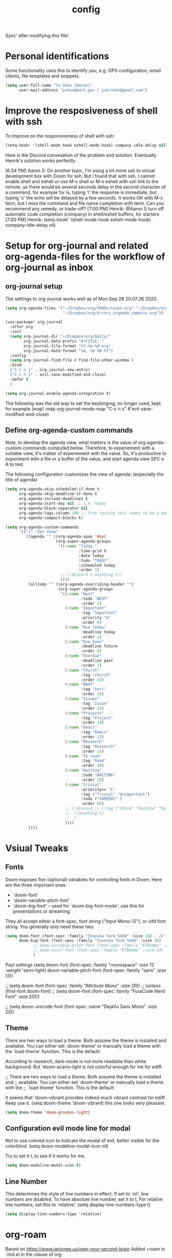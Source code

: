 #+TITLE: config
Sync' after modifying this file!

* Personal identifications
Some functionality uses this to identify you, e.g. GPG configuration, email
clients, file templates and snippets.

#+BEGIN_SRC emacs-lisp
(setq user-full-name "Yu Shen (Aaron)"
      user-mail-address "yshen@bart.gov | yubrshen@gmail.com")
#+END_SRC

* Improve the resposiveness of shell with ssh

To improve on the responsiveness of shell with ssh:

#+BEGIN_SRC emacs-lisp
(setq-hook! '(shell-mode-hook eshell-mode-hook) company-idle-delay nil)
#+END_SRC
Here is the Discord convesation of the problem and solution. Eventually Henrik's solution works perfectly.

[6:34 PM] Aaron S: On another topic, I'm using a lot more ssh to virtual development box with Doom for ssh. But I found that with ssh, I cannot enable shell and eshell or use M-x shell or M-x eshell with ssh link to the remote, as there would be several seconds delay in the second character of a command, for example for ls, typing 'l' the response is immediate, but typing 's' the echo will be delayed by a few seconds. It works OK with M-x term, but I miss the command and file name completion with term. Can you recommend any remedy, or trade-off?
[7:00 PM] Henrik: @Aaron S turn off automatic code completion (company) in shell/eshell buffers, for starters
[7:00 PM] Henrik: (setq-hook! '(shell-mode-hook eshell-mode-hook) company-idle-delay nil)

* Setup for org-journal and related org-agenda-files for the workflow of org-journal as inbox
** org-journal setup

The settings to org-journal works well as of Mon Sep 28 20:07:26 2020.

#+BEGIN_SRC emacs-lisp
(setq org-agenda-files '("~/Dropbox/org/TODOs/tasks.org" "~/Dropbox/org/TODOs/projects.org"
                         "~/Dropbox/org/errors_orgmode_commits.org"))

(use-package! org-journal
  :after org
  :init
  (setq org-journal-dir "~/Dropbox/org/Daily/"
        org-journal-date-prefix "#+TITLE: "
        org-journal-file-format "%Y-%m-%d.org"
        org-journal-date-format "%A, %d %B %Y")
  :config
  (setq org-journal-find-file #'find-file-other-window )
  :bind
  ("C-c n j" . org-journal-new-entry)
  ("C-c n s" . evil-save-modified-and-close)
  :defer t
  )

(setq org-journal-enable-agenda-integration t)
#+END_SRC

The following was the old way to set the keybinging, no longer used, kept for example
  (map! :map org-journal-mode-map
        "C-c n s" #'evil-save-modified-and-close)
       
** Define org-agenda-custom commands

Note, to develop the agenda view, what matters is the value of
org-agenda-custom-commands computed below. Therefore, to experiement with a suitable
view, it's matter of experiement with the value. So, it's productive to experiment with a file or a buffer of
the value, and start agenda view SPC o A to test.

The following configuration customizes the view of agenda: (especially the title of agenda)

#+BEGIN_SRC emacs-lisp
(setq org-agenda-skip-scheduled-if-done t
      org-agenda-skip-deadline-if-done t
      org-agenda-include-deadlines t
      org-agenda-start-day nil ;; i.e. today
      org-agenda-block-separator nil
      org-agenda-tags-column 100 ;; from testing this seems to be a good value
      org-agenda-compact-blocks t)
#+END_SRC

#+BEGIN_SRC emacs-lisp
(setq org-agenda-custom-commands
      '(("z" "Zen View"
         ((agenda "" ((org-agenda-span 'day)
                      (org-super-agenda-groups
                       '((:name "Today "
                                :time-grid t
                                :date today
                                :todo "TODAY"
                                :scheduled today
                                :order 1)
                        ;; (:discard (:anything t))
                        ))))
          (alltodo "" ((org-agenda-overriding-header "")
                       (org-super-agenda-groups
                        '((:name "Next"
                                 :todo "NEXT"
                                 :order 1)
                          (:name "Important"
                                 :tag "Important"
                                 :priority "A"
                                 :order 6)
                          (:name "Due Today"
                                 :deadline today
                                 :order 2)
                          (:name "Due Soon"
                                 :deadline future
                                 :order 8)
                          (:name "Overdue"
                                 :deadline past
                                 :order 7)
                          (:name "Church"
                                 :tag "church"
                                 :order 32)
                          (:name "BART"
                                 :tag "bart"
                                 :order 10)
                          (:name "Issues"
                                 :tag "Issue"
                                 :order 12)
                          (:name "Projects"
                                 :tag "Project"
                                 :order 14)
                          (:name "Emacs"
                                 :tag "Emacs"
                                 :order 13)
                          (:name "Research"
                                 :tag "Research"
                                 :order 15)
                          (:name "To read"
                                 :tag "Read"
                                 :order 30)
                          (:name "Waiting"
                                 :todo "WAITING"
                                 :order 20)
                          (:name "trivial"
                                 :priority<= "C"
                                 :tag ("Trivial" "Unimportant")
                                 :todo ("SOMEDAY" )
                                 :order 90)
                          ;; (:discard ;; (:tag ("Chore" "Routine" "Daily"))
                          ;;  (:anything t)
                          ;;  )
                          ))))
          ))))
#+END_SRC
      
* Vsiual Tweaks

** Fonts

 Doom exposes five (optional) variables for controlling fonts in Doom. Here
 are the three important ones:

 + `doom-font'
 + `doom-variable-pitch-font'
 + `doom-big-font' -- used for `doom-big-font-mode'; use this for
   presentations or streaming.

 They all accept either a font-spec, font string ("Input Mono-12"), or xlfd
 font string. You generally only need these two:

#+BEGIN_SRC emacs-lisp
(setq doom-font (font-spec :family "Iosevka Term SS04" :size 16) ; 24
      doom-big-font (font-spec :family "Iosevka Term SSO4" :size 36)
            ;; doom-variable-pitch-font (font-spec :family "ETBembo" :size 24)
            ;; doom-serif-font (font-spec :family "ETBembo" :size 24)
            )

#+END_SRC

Past settings
(setq doom-font (font-spec :family "monospace" :size 12 :weight 'semi-light)
       doom-variable-pitch-font (font-spec :family "sans" :size 13))

;; (setq doom-font (font-spec :family "Attribute Mono" :size 20))
;; (unless (find-font doom-font)
;;   (setq doom-font (font-spec :family "FuraCode Nerd Font" :size 20)))

;; (setq doom-unicode-font (font-spec :name "DejaVu Sans Mono" :size 20))
** Theme

 There are two ways to load a theme. Both assume the theme is installed and
 available. You can either set `doom-theme' or manually load a theme with the
 `load-theme' function. This is the default:

According to research, dark-mode is not more readable than white background.
But 'doom-acario-light is not colorful enough for me for ediff.

;; There are two ways to load a theme. Both assume the theme is installed and
;; available. You can either set `doom-theme' or manually load a theme with the
;; `load-theme' function. This is the default:

It seems that 'doom-vibrant provides indeed much vibrant contrast for ediff. Keep use it.
(setq doom-theme 'doom-vibrant) this one looks very pleasant.

#+BEGIN_SRC emacs-lisp
(setq doom-theme 'doom-gruvbox-light)
#+END_SRC

** Configuration evil mode line for modal
Not to use colored icon to indicate the modal of evil,
better visible for the colorblind.
(setq doom-modeline-modal-icon nil)

Try to set it t, to see if it works for me.
#+BEGIN_SRC emacs-lisp
(setq doom-modeline-modal-icon t)
#+END_SRC
** Line Number

This determines the style of line numbers in effect. If set to `nil', line
numbers are disabled. To have absolute line number, set it to t,
For relative line numbers, set this to `relative'.
(setq display-line-numbers-type t)

#+BEGIN_SRC emacs-lisp
(setq display-line-numbers-type `relative)
#+END_SRC

* org-roam

Based on https://www.ianjones.us/own-your-second-brain
Added +roam in ./init.el in the clause of org

You can access all of the Roam commands with spc n r. It's nice to bind your own to skip that one character so lets add some custom key mappings.

Add a org-roam-ref-capture-templates in your config.el here is mine:
The ROAM_KEY is how org-roam knows what site links to what note.

Note, for the problem of not showing backlink in Ubuntu/WSL1,
the solution is that org-roam-directory should be set to the real directory, instead of the symbolic link,
(file-truename "~/Dropbox/org/org-roam") to translate the symbolic link to the real path, also after changing the setting, must execute M-x org-roam-db-build-cache then the backlinks will show up.


#+BEGIN_SRC emacs-lisp
(after! org-roam
        (setq org-roam-ref-capture-templates
            '(("r" "ref" plain (function org-roam-capture--get-point)
               "%?"
               :file-name "websites/${slug}"
               :head "#+TITLE: ${title}
    ,#+ROAM_KEY: ${ref}
    - source :: ${ref}"
               :unnarrowed t))
            org-roam-db-location
            ;; set location for org-roam.db away from org-roam to avoid conflct due to Dropbox file synch
            "~/.emacs.d/.cache/org-roam.db"
            org-roam-directory (file-truename "~/Dropbox/org")
            )
        (map! :leader
            :prefix "n"
            :desc "org-roam" "l" #'org-roam
            :desc "org-roam-insert" "i" #'org-roam-insert
            :desc "org-roam-switch-to-buffer" "b" #'org-roam-switch-to-buffer
            :desc "org-roam-find-file" "f" #'org-roam-find-file
            :desc "org-roam-show-graph" "g" #'org-roam-show-graph
            :desc "org-roam-capture" "c" #'org-roam-capture))
#+END_SRC

Mon Dec  7 19:19:30 2020, change org-roam-directory (file-truename "~/Dropbox/org/org-roam") to
org-roam-directory (file-truename "~/Dropbox/org")
in order to link with the other org files in ~/Dropbox/org

For setting up org-roam-server for showing graph in browser

#+BEGIN_SRC emacs-lisp
(use-package! org-roam-server
  :after org-roam
  :defer t
  :config
  (setq org-roam-server-host "127.0.0.1"
        org-roam-server-port 8080
        org-roam-server-export-inline-images t
        org-roam-server-authenticate nil
        org-roam-server-label-truncate t
        org-roam-server-label-truncate-length 60
        org-roam-server-label-wrap-length 20)
  (defun org-roam-server-open ()
    "Ensure the server is active, then open the roam graph."
    (interactive)
    (org-roam-server-mode 1)
    (server-start)                          ; start emacs server required for org-roam-server to provide click and open org file
    (browse-url-xdg-open (format "http://localhost:%d" org-roam-server-port))))

(after! org-roam
  (org-roam-server-mode))

(use-package! org-roam-protocol
  :after org-roam
  :defer t)
#+END_SRC

The following are kept for historical reason for now.

(use-package! org-journal
      :bind
      ("C-c n j" . org-journal-new-entry)
      :custom
      (org-journal-dir "~/Dropbox/org/org-roam/")
      (org-journal-date-prefix "#+TITLE: ")
      (org-journal-file-format "%Y-%m-%d.org")
      (org-journal-date-format "%A, %d %B %Y"))
    (setq org-journal-enable-agenda-integration t)
*** org-roam for zettelkasten

#+BEGIN_SRC emacs-lisp
;; (use-package! org-roam
;;   :commands (org-roam-insert org-roam-find-file org-roam)
;;   :init
;;   (setq org-roam-directory "~/Dropbox/org/zettelkasten")
;;   (map! :leader
;;         :prefix "n"
;;         :desc "Org-Roam-Insert" "i" #'org-roam-insert
;;         :desc "Org-Roam-Find"   "/" #'org-roam-find-file
;;         :desc "Org-Roam-Buffer" "r" #'org-roam)
;;   :config
;;   (org-roam-mode +1)
#+END_SRC

#+RESULTS:

* Start emacs's server
Assume emacs server has already started in org-roam-server-open
#+BEGIN_SRC emacs-lisp
;; (server-start)
#+END_SRC

#+RESULTS:


* Review and confirmed
The above are the configurations that have been tested.

* Experiment

** Setup for projectile

I don't use projectile yet, Fri Oct  9 21:59:02 2020.
Add the root directories that containt projects, instead of the home diretory, which is too broad.
#+BEGIN_SRC emacs-lisp
(setq
 projectile-project-search-path '("~/projects" "~/programming"))
#+END_SRC
** Config to open url from emacs/WSL
Based on https://adam.kruszewski.name/2017/09/emacs-in-wsl-and-opening-links/
The following works, but it won't work for "&foo=1" etc because ampersants are reserved in CMD.
(defun config-launching-browser-from-wsl/emacs ()
  "Configue to be able to launch web browser from emacs with WSL."
  (when (string-match "Linux.*Microsoft.*Linux"
                      (shell-command-to-string "uname -a"))
    (setq
     browse-url-generic-program  "/mnt/c/Windows/System32/cmd.exe"
     browse-url-generic-args     '("/c" "start" "")
     browse-url-browser-function 'browse-url-generic)))
(config-launching-browser-from-wsl/emacs)

This one using powershell.exe instead may work better.

#+begin_src emacs-lisp
(defun wsl--browse-url (url &optional _new-window)
;; new-window ignored
"Opens link via powershell.exe"
(interactive (browse-url-interactive-arg "URL: "))
(let ((quotedUrl (format "start '%s'" url)))
(apply 'call-process "/mnt/c/Windows/System32/WindowsPowerShell/v1.0/powershell.exe" nil
0 nil
(list "-Command" quotedUrl))))

(when (string-match "Linux.*Microsoft.*Linux"
                      (shell-command-to-string "uname -a"))
    (setq-default browse-url-browser-function 'wsl--browse-url))
#+end_src

* Org Setup

** Directories
Cleaned up on Fri Oct  9 22:01:50 2020.
;; If you use `org' and don't want your org files in the default location below,
;; change `org-directory'. It must be set before org loads!
#+BEGIN_SRC emacs-lisp
(setq org-directory "~/Dropbox/org/"
      org-image-actual-width nil
      ;; +org-export-directory "~/.export/" ;; no longer used
      org-archive-location "~/Dropbox/org/archive.org::datetree/" ; still useful Fri Oct  9 21:51:13 2020
      org-default-notes-file "~/Dropbox/org/inbox.org"            ; might not be useful anymore, as I use daily journal to capture notes, Fri Oct  9 21:53:25 2020
      )
#+END_SRC
** Todo keywords setup

Need to add PROJ as umbrella.
The agenda setup accordingly need to have the corresponding display in the agenda commands.

** TODO Faces

Need to add condition to adjust faces based on theme select.

#+BEGIN_SRC emacs-lisp
(after! org (setq org-todo-keyword-faces
      '(("TODO" :foreground "tomato" :weight bold)
        ("WAITING" :foreground "light sea green" :weight bold)
        ("STARTED" :foreground "DodgerBlue" :weight bold)
        ("DELEGATED" :foreground "Gold" :weight bold)
        ("NEXT" :foreground "violet red" :weight bold)
        ("DONE" :foreground "slategrey" :weight bold))))
#+END_SRC
*** Keywords
#+BEGIN_SRC emacs-lisp
(after! org (setq org-todo-keywords
      '((sequence "TODO(t)" "WAITING(w!)" "STARTED(s!)" "NEXT(n!)" "DELEGATED(D!)" "|" "INVALID(I!)" "DONE(d!)" "HOLD(h)" "PNEDING(p)" "CANCELED(c)"))))
#+END_SRC

** Captures
#+BEGIN_SRC emacs-lisp
(after! org (setq org-capture-templates
      '(("g" "Getting things done")
        ("r" "References")
        ("d" "Diary")
        ("p" "Graph Data")
        ("t" "Data Tracker"))))
#+END_SRC
*** GTD Recurring Tasks
#+BEGIN_SRC emacs-lisp
(after! org (add-to-list 'org-capture-templates
             '("gx" "Recurring Task" entry (file "~/Dropbox/org/recurring.org")
               "* TODO %^{description}
:PROPERTIES:
:CREATED:    %U
:END:
:RESOURCES:
%^{url}
:END:

\** notes
%?")))
#+END_SRC
*** GTD Projects
#+BEGIN_SRC emacs-lisp
(after! org (add-to-list 'org-capture-templates
             '("gp" "Project" entry (file+headline"~/Dropbox/org/tasks.org" "Projects")
"* TODO %^{Description}
:PROPERTIES:
:SUBJECT: %^{subject}
:GOAL:    %^{goal}
:END:
:RESOURCES:
[[%^{url}]]
:END:

\*requirements*:
%^{requirements}

\*notes*:
%?

\** TODO %^{task1}")))
#+END_SRC
*** GTD Capture
#+BEGIN_SRC emacs-lisp
(after! org (add-to-list 'org-capture-templates
             '("gt" "Task" entry (file"~/Dropbox/org/inbox.org")
"** TODO %^{description}
:PROPERTIES:
:CREATED:    %U
:END:
:RESOURCES:
[[%^{url}]]
:END:

\*next steps*:
- [ ] %^{next steps}

\*notes*:
%?")))
#+END_SRC
*** Reference - Yank Example
#+BEGIN_SRC emacs-lisp
(after! org (add-to-list 'org-capture-templates
             '("re" "Yank new Example" entry(file+headline"~/Dropbox/org/notes/examples.org" "INBOX")
"* %^{example}
:PROPERTIES:
:SOURCE:  %^{source|Command|Script|Code|Usage}
:SUBJECT: %^{subject}
:END:

\#+BEGIN_SRC
%x
\#+END_SRC
%?")))
#+END_SRC
*** Reference - New Entry
#+BEGIN_SRC emacs-lisp
(after! org (add-to-list 'org-capture-templates
             '("rn" "Yank new Example" entry(file+headline"~/Dropbox/org/notes/references.org" "INBOX")
"* %^{example}
:PROPERTIES:
:CATEGORY: %^{category}
:SUBJECT:  %^{subject}
:END:
:RESOURCES:
:END:

%?")))
#+END_SRC
*** Diary - Daily Log
#+BEGIN_SRC emacs-lisp
(after! org (add-to-list 'org-capture-templates
             '("dn" "New Diary Entry" entry(file+olp+datetree"~/Dropbox/org/diary.org" "Dailies")
"* %^{example}
:PROPERTIES:
:CATEGORY: %^{category}
:SUBJECT:  %^{subject}
:MOOD:     %^{mood}
:END:
:RESOURCES:
:END:

\*What was one good thing you learned today?*:
- %^{whatilearnedtoday}

\*List one thing you could have done better*:
- %^{onethingdobetter}

\*Describe in your own words how your day was*:
- %?")))
#+END_SRC

** zetteldeft another implementation zettelkasten
I have not yet figured out which is more suitable for me, org-roam or
zetteldeft.
org-roam might be better for generating link graph.
zetteldeft might be better for add annotations in separate files to improve text
study, such as Bible study.

Use "~/Dropbox/org" as the directory for all the text to be searched by deft.
#+BEGIN_SRC emacs-lisp
(use-package! zetteldeft
  :after deft
:init
(setq deft-directory "~/Dropbox/org"
      ; "~"                ; ~/ didn't work. I want to try be able to search all my org files my computer
      deft-recursive t)
(general-define-key
  :prefix "SPC"
  :non-normal-prefix "C-SPC"
  :states '(normal visual motion emacs)
  :keymaps 'override
  "d"  '(nil :wk "deft")
  "dd" '(deft :wk "deft")
  "dD" '(zetteldeft-deft-new-search :wk "new search")
  "dR" '(deft-refresh :wk "refresh")
  "ds" '(zetteldeft-search-at-point :wk "search at point")
  "dc" '(zetteldeft-search-current-id :wk "search current id")
  "df" '(zetteldeft-follow-link :wk "follow link")
  "dF" '(zetteldeft-avy-file-search-ace-window :wk "avy file other window")
  "dl" '(zetteldeft-avy-link-search :wk "avy link search")
  "dt" '(zetteldeft-avy-tag-search :wk "avy tag search")
  "dT" '(zetteldeft-tag-buffer :wk "tag list")
  "di" '(zetteldeft-find-file-id-insert :wk "insert id")
  "dI" '(zetteldeft-find-file-full-title-insert :wk "insert full title")
  "do" '(zetteldeft-find-file :wk "find file")
  "dn" '(zetteldeft-new-file :wk "new file")
  "dN" '(zetteldeft-new-file-and-link :wk "new file & link")
  "dr" '(zetteldeft-file-rename :wk "rename")
  "dx" '(zetteldeft-count-words :wk "count words"))
  )
#+END_SRC

** Exports
#+BEGIN_SRC emacs-lisp
(setq org-html-head-include-scripts t
      org-export-with-toc t
      org-export-with-author t
      org-export-headline-levels 5
      org-export-with-drawers t
      org-export-with-email t
      org-export-with-footnotes t
      org-export-with-latex t
      org-export-with-section-numbers nil
      org-export-with-properties t
      org-export-with-smart-quotes t)

;(after! org (add-to-list 'org-export-backends 'pandoc))
(after! org (add-to-list 'org-export-backends 'pdf))
#+END_SRC
*** Latex setup

**** org-latex-classes setup
The body of the following is from tufte.el of my spacemacs org configurations.

#+BEGIN_SRC emacs-lisp
(after! ox-latex
  (add-to-list 'org-latex-classes
               '("tufte-handout"
                 "\\documentclass[twoside,nobib]{tufte-handout}"
                 ("\\section{%s}" . "\\section*{%s}")
                 ("\\subsection{%s}" . "\\subsection*{%s}")))
  (add-to-list 'org-latex-classes
               '("tufte-book"
                 "\\documentclass[twoside,nobib]{tufte-book}
                                  [NO-DEFAULT-PACKAGES]"
                 ("\\part{%s}" . "\\part*{%s}")
                 ("\\chapter{%s}" . "\\chapter*{%s}")
                 ("\\section{%s}" . "\\section*{%s}")
                 ("\\subsection{%s}" . "\\subsection*{%s}")
                 ("\\paragraph{%s}" . "\\paragraph*{%s}"))))
#+END_SRC
Note, the key to make the above expression is that the package parameter
ox-latex should not be quoted!

**** Setup for Chinese text
The commented out is too slow. I want to try to reduce the times of compilations.
Just using two lines of the commands, it seems still work. But however, the major time consuming
is the regeneration of the uml diagrams. I wonder how I can avoid the regeneration of the uml diagrams.
#+BEGIN_SRC emacs-lisp
;; (after! ox-latex
;;   (setq org-latex-pdf-process
;;             '("xelatex -shell-escape -interaction nonstopmode -output-directory %o %f"
;;               "xelatex -shell-escape -interaction nonstopmode -output-directory %o %f"
;;               "xelatex -shell-escape -interaction nonstopmode -output-directory %o %f"
;;               "xelatex -interaction nonstopmode -output-directory %o %f"
;;               "xelatex -interaction nonstopmode -output-directory %o %f"
;;               "xelatex -interaction nonstopmode -output-directory %o %f"
;;               ;;"rm -fr %b.out %b.log %b.tex auto"
;;               )))
(after! ox-latex
  (setq org-latex-pdf-process
            '("xelatex -shell-escape -interaction nonstopmode -output-directory %o %f"
              "xelatex -shell-escape -interaction nonstopmode -output-directory %o %f"
              "xelatex -shell-escape -interaction nonstopmode -output-directory %o %f"
              "xelatex -interaction nonstopmode -output-directory %o %f"
              "xelatex -interaction nonstopmode -output-directory %o %f"
              "xelatex -interaction nonstopmode -output-directory %o %f"
              ;"rm -fr %b.out %b.log %b.tex auto"
              )))
#+END_SRC
Note, the value of org-latex-pdf-process should be a list of string, not a
string!

(after! ox-latex ;; latex


      ;; {{ export org-mode in Chinese into PDF
      ;; @see http://freizl.github.io/posts/tech/2012-04-06-export-orgmode-file-in-Chinese.html
      ;; and you need install texlive-xetex on different platforms
      ;; To install texlive-xetex:
      ;;    `sudo USE="cjk" emerge texlive-xetex` on Gentoo Linux
      ;; }}
      ;;(setq org-latex-default-class "ctexart")
    (add-to-list 'org-latex-packages-alist '("" "minted"))
    (setq org-latex-listings 'minted)
    (setq org-src-fontify-natively t)
    )

***** Not used org-latex-pdf-process commands
The following is not used as it dosen't tolerate the warning of font missing.
(setq org-latex-pdf-process
            '("xelatex -shell-escape -interaction nonstopmode -output-directory %o %f"
              "xelatex -shell-escape -interaction nonstopmode -output-directory %o %f"
              "xelatex -shell-escape -interaction nonstopmode -output-directory %o %f"
              "xelatex -interaction nonstopmode -output-directory %o %f"
              "xelatex -interaction nonstopmode -output-directory %o %f"
              "xelatex -interaction nonstopmode -output-directory %o %f"
              "rm -fr %b.out %b.log %b.tex auto"))
***** Not used code for LaTeX class definition
The following code is not needed for Chinese setup:
(add-to-list 'org-latex-classes '("article" "\\documentclass[a4paper,11pt]{article}

        [NO-DEFAULT-PACKAGES]
          \\usepackage[utf8]{inputenc}
          \\usepackage[T1]{fontenc}
          \\usepackage{fixltx2e}
          \\usepackage{graphicx}
          \\usepackage{longtable}
          \\usepackage{float}
          \\usepackage{wrapfig}
          \\usepackage{rotating}
          \\usepackage[normalem]{ulem}
          \\usepackage{amsmath}
          \\usepackage{textcomp}
          \\usepackage{marvosym}
          \\usepackage{wasysym}
          \\usepackage{amssymb}
          \\usepackage{booktabs}
          \\usepackage[colorlinks,linkcolor=black,anchorcolor=black,citecolor=black]{hyperref}
          \\tolerance=1000
          \\usepackage{listings}
          \\usepackage{xcolor}
          \\usepackage{fontspec}
          \\usepackage{xeCJK}
          \\setCJKmainfont{Weibei SC}
          \\setmainfont{Fantasque Sans Mono}
          \\lstset{
          %行号
          numbers=left,
          %背景框
          framexleftmargin=10mm,
          frame=none,
          %背景色
          %backgroundcolor=\\color[rgb]{1,1,0.76},
          backgroundcolor=\\color[RGB]{245,245,244},
          %样式
          keywordstyle=\\bf\\color{blue},
          identifierstyle=\\bf,
          numberstyle=\\color[RGB]{0,192,192},
          commentstyle=\\it\\color[RGB]{0,96,96},
          stringstyle=\\rmfamily\\slshape\\color[RGB]{128,0,0},
          %显示空格
          showstringspaces=false
          }
          "
                                        ("\\section{%s}" . "\\section*{%s}")
                                        ("\\subsection{%s}" . "\\subsection*{%s}")
                                        ("\\subsubsection{%s}" . "\\subsubsection*{%s}")
                                        ("\\paragraph{%s}" . "\\paragraph*{%s}")
                                        ("\\subparagraph{%s}" . "\\subparagraph*{%s}")))


** Setup for emacs-jupyter
#+BEGIN_SRC emacs-lisp
(after! org
  (setq org-babel-default-header-args:jupyter-python '((:async . "yes")
                                                       (:session . "py")
                                                       (:kernel . "python3"))))
(use-package! ox-ipynb
  :after ox)
#+END_SRC

The following is adapted from
https://martinralbrecht.wordpress.com/2020/08/23/conda-jupyter-and-emacs/
#+BEGIN_SRC emacs-lisp
 (use-package conda
  :config (progn
            (conda-env-initialize-interactive-shells)
            (conda-env-initialize-eshell)
            (conda-env-autoactivate-mode t)
            (setq conda-env-home-directory (expand-file-name "~/.conda/"))
            (custom-set-variables '(conda-anaconda-home "/home/yubrshen/anaconda3/"))))
#+END_SRC

** emacs-reveal (org-reveal)

Convert org-files to HTML slides reveal.js based
#+BEGIN_SRC emacs-lisp
(use-package! org-re-reveal
  ;:custom
  ;(setq org-re-reveal-root "https://cdn.jsdelivr.net/npm/reveal.js"
  ;;       org-reveal-title-slide nil
  ;      )
)

(after! org-re-reveal
  (setq org-re-reveal-width 1900        ; I like slide as wide as possible
        org-re-reveal-height 1200
        org-re-reveal-root "https://cdn.jsdelivr.net/npm/reveal.js"
        org-reveal-title-slide nil
        )
  )
#+END_SRC




** Minimum setup for plantuml
I found out that the value of plantuml-default-exec-mode and plantuml-jar-path
must be set as follows in order to export document with plantuml code Wed Feb  5 11:49:42 2020.

#+BEGIN_SRC emacs-lisp
(after! plantuml-mode
  (setq plantuml-default-exec-mode 'jar
        plantuml-jar-path (expand-file-name "~/bin/plantuml.jar")))
#+END_SRC

With the changes to Doom at Tue Feb 25 2020, I discovered that I need
also to have the setup of ob-plantuml to have plantuml code to generate
diagrams.

#+BEGIN_SRC emacs-lisp
(use-package! ob-plantuml
  ;:ensure nil
  :commands
  (org-babel-execute:plantuml)
  )
#+END_SRC

This is a great lesson that
- Doom's changes very fast, may not be stable. It took me 3 hours to figure out
  the solution.
- I might need to stick to a more stable version.

** Logging & Drawers
#+BEGIN_SRC emacs-lisp
(setq org-log-state-notes-insert-after-drawers nil
      org-log-into-drawer t
      org-log-done 'time
      org-log-repeat 'time
      org-log-redeadline 'note
      org-log-reschedule 'note)
#+END_SRC
** Refiling
#+BEGIN_SRC emacs-lisp
(setq org-refile-targets '((org-agenda-files . (:maxlevel . 6)))
      org-hide-emphasis-markers nil
      org-outline-path-complete-in-steps nil
      org-refile-allow-creating-parent-nodes 'confirm)
#+END_SRC
** Agenda
#+BEGIN_SRC emacs-lisp
(setq
      org-agenda-diary-file "~/Dropbox/org/diary.org"
      diary-file            "~/Dropbox/org/diary.org"
      org-agenda-use-time-grid nil
      org-agenda-skip-scheduled-if-done t
      org-agenda-skip-deadline-if-done t
      org-habit-show-habits t
       my/inbox "~/Dropbox/org/inbox.org"
       my/project "~/Dropbox/org/tasks.org"
       my/someday "~/Dropbox/org/someday.org"
       my/birthdays "~/Dropbox/org/birthdays.org"
       ;org-agenda-files (list my/project my/inbox)
      )
#+END_SRC
** Super Agenda
#+name:super-zen-mode
#+begin_src emacs-lisp
(setq spacemacs-theme-org-agenda-height nil
      org-agenda-time-grid '((daily today require-timed) "----------------------" nil)
      org-agenda-skip-scheduled-if-done t
      org-agenda-skip-deadline-if-done t
      org-agenda-include-deadlines t
      org-agenda-include-diary nil ; t
      org-agenda-block-separator t ;nil
      org-agenda-compact-blocks t ; must be t to have the TODO'S and NEXT's
      org-agenda-start-with-log-mode nil; with org-agenda-start-with-log-mode being t, all the DONE tasks will be shownt
      org-agenda-prefix-format '((todo . "%-10b") (tags . "%-10b") (agenda . "%-10b")))


#+end_src

;; (setq org-agenda-custom-commands
      ';; (("z" "Super zaen view"
   ;;       ((agenda "" ((org-agenda-span 3) ; 'day would not work, it only show the Saturday of last week
   ;;                            (org-agenda-start-day "-1d")
   ;;                    (org-super-agenda-groups
   ;;                     '((:name "Today"
   ;;                              :time-grid t
   ;;                              :date today
   ;;                              :todo "TODAY"
   ;;                              :scheduled today
   ;;                              :order 1)))))
   ;;        (alltodo "" ((org-agenda-overriding-header "")
   ;;                     (org-super-agenda-groups
   ;;                      '((:name "Next to do"
   ;;                               :todo "NEXT"
   ;;                               :order 1)
   ;;                        (:name "Important"
   ;;                               :tag "Important"
   ;;                               :priority "A"
   ;;                               :order 6)
   ;;                        (:name "Due Today"
   ;;                               :deadline today
   ;;                               :order 2)
   ;;                        (:name "Due Soon"
   ;;                               :deadline future
   ;;                               :order 8)
   ;;                        (:name "Overdue"
   ;;                               :deadline past
   ;;                               :order 7)
   ;;                        (:name "Assignments"
   ;;                               :tag "Assignment"
   ;;                               :order 10)
   ;;                        (:name "Issues"
   ;;                               :tag "Issue"
   ;;                               :order 12)
   ;;                        (:name "Projects"
   ;;                               :tag "Project"
   ;;                               :order 14)
   ;;                        (:name "Emacs"
   ;;                               :tag "Emacs"
   ;;                               :order 13)
   ;;                        (:name "Research"
   ;;                               :tag "Research"
   ;;                               :order 15)
   ;;                        (:name "To read"
   ;;                               :tag "Read"
   ;;                               :order 30)
   ;;                        (:name "Waiting"
   ;;                               :todo "WAITING"
   ;;                               :order 20)
   ;;                        (:name "trivial"
   ;;                               :priority<= "C"
   ;;                               :tag ("Trivial" "Unimportant")
   ;;                               :todo ("SOMEDAY" )
   ;;                               :order 90)
   ;;                        (:discard (:tag ("Chore" "Routine" "Daily")))))))))
   ;; ("g" "My General Agenda"
   ;;  (
   ;;   (agenda ""
   ;;           (;; (org-agenda-files (list my/inbox my/project my/birthdays))
   ;;            (org-agenda-span 3) ; 'day would not work, it only show the Saturday of last week
   ;;            (org-agenda-start-day "-1d"))) ; day dose not work
   ;;   (tags "@heavy-@home+TODO=\"NEXT\""
   ;;         ((org-agenda-overriding-header "NEXT @heavy")
   ;;          (org-agenda-sorting-strategy '(priority-down))
   ;;          (org-agenda-skip-function
   ;;           '(or
   ;;             (my/org-skip-inode-and-root)
   ;;             (org-agenda-skip-entry-if 'scheduled)))))
   ;;   (tags "-@heavy-@home+TODO=\"NEXT\""
   ;;         ((org-agenda-overriding-header "NEXT non-heavy")
   ;;          (org-agenda-sorting-strategy '(priority-down))
   ;;          (org-agenda-skip-function
   ;;           '(or
   ;;             (my/org-skip-inode-and-root)
   ;;             (org-agenda-skip-entry-if 'scheduled)))))
   ;;   (tags "@heavy-@home+TODO=\"TODO\""
   ;;         ((org-agenda-overriding-header "@heavy")
   ;;          (org-agenda-sorting-strategy '(priority-down))
   ;;          (org-agenda-skip-function
   ;;           '(or
   ;;             (my/org-skip-inode-and-root)
   ;;             (org-agenda-skip-entry-if 'scheduled)))))
   ;;   (tags "-@heavy-@home+TODO=\"TODO\""
   ;;         ((org-agenda-overriding-header "non-heavy")
   ;;          (org-agenda-sorting-strategy '(priority-down))
   ;;          (org-agenda-skip-function
   ;;           '(or
   ;;             (my/org-skip-inode-and-root)
   ;;             (org-agenda-skip-entry-if 'scheduled)))))
   ;;   (tags "@home+@heavy+TODO=\"NEXT\""
   ;;         ((org-agenda-overriding-header "NEXT @heavy@home")
   ;;          (org-agenda-sorting-strategy '(priority-down))
   ;;          (org-agenda-skip-function
   ;;           '(or
   ;;             (my/org-skip-inode-and-root)
   ;;             (org-agenda-skip-entry-if 'scheduled)))))
   ;;   (tags "@home-@heavy+TODO=\"NEXT\""
   ;;         ((org-agenda-overriding-header "NEXT @home")
   ;;          (org-agenda-sorting-strategy '(priority-down))
   ;;          (org-agenda-skip-function
   ;;           '(or
   ;;             (my/org-skip-inode-and-root)
   ;;             (org-agenda-skip-entry-if 'scheduled)))))
   ;;   (tags "@home+@heavy+TODO=\"TODO\""
   ;;         ((org-agenda-overriding-header "@heavy@home")
   ;;          (org-agenda-sorting-strategy '(priority-down))
   ;;          (org-agenda-skip-function
   ;;           '(or
   ;;             (my/org-skip-inode-and-root)
   ;;             (org-agenda-skip-entry-if 'scheduled)))))
   ;;   (tags "@home-@heavy+TODO=\"TODO\""
   ;;         ((org-agenda-overriding-header "@home")
   ;;          (org-agenda-sorting-strategy '(priority-down))
   ;;          (org-agenda-skip-function
   ;;           '(or
   ;;             (my/org-skip-inode-and-root)
   ;;             (org-agenda-skip-entry-if 'scheduled)))))

   ;;   (tags "TODO={.*}"
   ;;         ((org-agenda-files (list my/inbox))
   ;;          (org-agenda-overriding-header "Inbox")
   ;;          (org-tags-match-list-sublevels nil)
   ;;          (org-agenda-sorting-strategy '(priority-down))))
   ;;   (todo "WAITING"
   ;;         ((org-agenda-overriding-header "Waiting")
   ;;          (org-agenda-sorting-strategy '(priority-down))))
   ;;   (tags "-{^@.*}+TODO={NEXT\\|TODO}"
   ;;         (
   ;;          (org-agenda-overriding-header "Tasks Without Context")
   ;;          (org-agenda-skip-function #'my/org-skip-inode-and-root)
   ;;          (org-agenda-sorting-strategy
   ;;           '(todo-state-down priority-down))))
   ;;   (tags "TODO=\"TODO\"+@office"
   ;;         ((org-agenda-overriding-header "Active Work Projects")
   ;;          (org-agenda-sorting-strategy '(priority-down))
   ;;          (org-tags-match-list-sublevels nil)
   ;;          (org-agenda-skip-function
   ;;           '(or
   ;;             (my/org-skip-leaves)
   ;;             (org-agenda-skip-subtree-if 'nottodo '("NEXT"))))))
   ;;   (tags "TODO=\"TODO\"+@office"
   ;;         ((org-agenda-overriding-header "Stuck Work Projects")
   ;;          (org-agenda-sorting-strategy '(priority-down))
   ;;          (org-tags-match-list-sublevels nil)
   ;;          (org-agenda-skip-function
   ;;           '(or
   ;;             (my/org-skip-leaves)
   ;;             (org-agenda-skip-subtree-if 'todo '("NEXT"))))))
   ;;   (tags "TODO=\"TODO\"-@office"
   ;;         ((org-agenda-overriding-header "Active Projects")
   ;;          (org-agenda-sorting-strategy '(priority-down))
   ;;          (org-tags-match-list-sublevels nil)
   ;;          (org-agenda-skip-function
   ;;           '(or
   ;;             (my/org-skip-leaves)
   ;;             (org-agenda-skip-subtree-if 'nottodo '("NEXT"))))))
   ;;   (tags "TODO=\"TODO\"-@office"
   ;;         ((org-agenda-overriding-header "Stuck Projects")
   ;;          (org-agenda-sorting-strategy '(priority-down))
   ;;          (org-tags-match-list-sublevels nil)
   ;;          (org-agenda-skip-function
   ;;           '(or
   ;;             (my/org-skip-leaves)
   ;;             (org-agenda-skip-subtree-if 'todo '("NEXT"))))))
   ;;   (tags "@read_watch_listen+TODO=\"NEXT\""
   ;;         ((org-agenda-overriding-header "NEXT @read/watch/listen")
   ;;          (org-agenda-sorting-strategy '(priority-down effort-up))
   ;;          (org-agenda-skip-function
   ;;           '(or
   ;;             (my/org-skip-inode-and-root)
   ;;             (org-agenda-skip-entry-if 'scheduled)))))
   ;;   (tags "@read_watch_listen+TODO=\"TODO\""
   ;;         ((org-agenda-overriding-header "@read/watch/listen")
   ;;          (org-agenda-sorting-strategy '(priority-down effort-up))
   ;;          (org-agenda-skip-function
   ;;           '(or
   ;;             (my/org-skip-inode-and-root)
   ;;             (org-agenda-skip-entry-if 'scheduled)))))
   ;;   ))
   ;;      ))
** My past agenda views settings

This does not use super agenda.

#+begin_src emacs-lisp
(defun my/org-skip-inode-and-root ()
  "
Retrun the position of the next child heading, if
a. there is any child
b. the first child's heading containts keyword
otherwise, return nil
"
  (when                                 ; when first child found and go to that
    (save-excursion
      (org-goto-first-child))
    (let ((eos (save-excursion          ; eos: end of the subtree or the end of the buffer
                 (or (org-end-of-subtree t)
                   (point-max))))
           (nh (save-excursion          ; nh: the position of the next heading or the end the buffer
                 (or (outline-next-heading)
                   (point-max))))
           (ks org-todo-keywords-1)     ; ks: all TODO and DONE keywords in the buffer
           mat)                         ; mat intialized to nil
      (save-excursion
        (org-goto-first-child)
        (while (and ks (not mat))       ; while there is still keywords, and mat is nil; that is to search one of the keywords
          (setq mat
            (re-search-forward (concat "\\*\\W+"
                                 (car ks)
                                 "\\W*")
              eos t))
          (setq ks (cdr ks))))
      (when mat                          ; when a keyword is found, return the position of the next heading
        nh))))

;;; my/org-skip-leaves
(defun my/org-skip-leaves ()
  "Returns the end of the subtree, if
a. there is no child, or
b. the first child has no keyword;
otherwise, return nil"
  (let ((eos (save-excursion            ; eos: end of the subtree or the end of the buffer
               (or (org-end-of-subtree t)
                 (point-max)))))
    (if (not (save-excursion
               (org-goto-first-child)))
      eos                               ; if there is no child (leave), returns the end of the current subtree
      (let ((ks org-todo-keywords-1)
             mat)                       ; mat initialized to nil
        (save-excursion
          (org-goto-first-child)
          (while (and ks (not mat))     ; while there is still keywords to search and there is none found
            (setq mat
              (re-search-forward (concat "\\*\\W+"
                                   (car ks)
                                   "\\W*")
                eos t))
            (setq ks (cdr ks))))
        (when (not mat)                 ; if no keyword found at the first child, returns the end of the subtree
          eos)))))                      ; otherwise returns nil

;;; my/org-skip-non-root-task-subtree
(defun my/org-skip-non-root-task-subtree ()
  "Returns the end of the current subtree if it's contained in a TODO task"
  (let ((eos (save-excursion
               (or (org-end-of-subtree t)
                 (point-max))))
         nonroot)                       ; nonroot initialized to nil
    (save-excursion
      (org-save-outline-visibility nil
        (org-reveal)
        (while (and (not nonroot) (org-up-heading-safe)) ; go to the parennt until a todo taks is found
          (setq nonroot (org-entry-get (point) "TODO")))))
    (when nonroot                       ; return the end of the current subtree if it's contained in a TODO task
      eos)))

;;; my/disallow-todo-state-for-projects
(defun my/disallow-todo-state-for-projects ()
  "Reset the heading to be TODO, if it is not one of TODO, DONE or CANCELLED"
  (when (my/org-skip-inode-and-root)
    (let ((ts (org-get-todo-state)))    ; ts: the TODO keyword of the current subtree
      (when (not (or (equal ts "TODO")
                   (equal ts "DONE")
                   (equal ts "CANCELLED")))
        (org-set-property "TODO" "TODO")))))

 (add-hook 'org-after-todo-state-change-hook 'my/disallow-todo-state-for-projects)

;;; my/repeated-task-template
(defun my/repeated-task-template ()
  "Capture template for repeated tasks."
  (concat "* NEXT %?\n"
          "  SCHEDULED: %(format-time-string \"%<<%Y-%m-%d %a .+1d>>\")\n"
          "  :PROPERTIES:\n"
          "  :REPEAT_TO_STATE: NEXT\n"
          "  :RESET_CHECK_BOXES: t\n  :END:\n  %U\n  %a"))

#+end_src

** Examples of using org-ql with org-super-agenda

;; TODAY
(org-ql-block
 ;; Query
 '(and (todo)
       (scheduled :on today))
 ;; Block config
 ((org-ql-block-header "Today")))

 Next, need to specify what I want to have for agenda view, or translate my
 current one into a specification.
Check out the examples in org-ql: https://github.com/alphapapa/org-ql/blob/master/examples.org#agenda-like-view

* User Guide

;; Here are some additional functions/macros that could help you configure Doom:
;;
;; - `load!' for loading external *.el files relative to this one
;; - `use-package!' for configuring packages
;; - `after!' for running code after a package has loaded
;; - `add-load-path!' for adding directories to the `load-path', relative to
;;   this file. Emacs searches the `load-path' when you load packages with
;;   `require' or `use-package'.
;; - `map!' for binding new keys
;;
;; To get information about any of these functions/macros, move the cursor over
;; the highlighted symbol at press 'K' (non-evil users must press 'C-c c k').
;; This will open documentation for it, including demos of how they are used.
;;
;; You can also try 'gd' (or 'C-c c d') to jump to their definition and see how
;; they are implemented.

* Chinese input inside emacs

#+BEGIN_SRC emacs-lisp
(use-package! pyim
  :config
  (use-package! pyim-basedict
    :config
    (pyim-basedict-enable)
    )
  (setq default-input-method "pyim"
        pyim-default-scheme 'microsoft-shuangpin)

  ;; (setq-default pyim-english-input-switch-functions
  ;;               '(pyim-probe-dynamic-english
  ;;                 pyim-probe-isearch-mode
  ;;                 pyim-probe-program-mode
  ;;                 pyim-probe-org-structure-template))
  ;; (setq-default pyim-punctuation-half-width-functions
  ;;                '(pyim-probe-punctuation-line-beginning
  ;;                  pyim-probe-punctuation-after-punctuation))
  ;; 开启拼音搜索功能
  ;; (pyim-isearch-mode 1)

  ;; 使用 popup-el 来绘制选词框, 如果用 emacs26, 建议设置
  ;; 为 'posframe, 速度很快并且菜单不会变形，不过需要用户
  ;; 手动安装 posframe 包。
  (setq pyim-page-tooltip 'popup)

  ;; 选词框显示5个候选词
  (setq pyim-page-length 9)

  ;; The following keybingings are used in org-mode:
  ;; :bind
  ;; (("M-j" . pyim-convert-string-at-point) ;与 pyim-probe-dynamic-english 配合
  ;;  ("C-;" . pyim-delete-word-from-personal-buffer))
  )
#+END_SRC

** Configuration of evil-mode to support input Chinese
#+BEGIN_SRC emacs-lisp
;; {{ make IME compatible with evil-mode
(defun evil-toggle-input-method ()
  "when toggle on input method, goto evil-insert-state. "
  (interactive)

  ;; load IME when needed, less memory footprint
  ;; (unless (featurep 'chinese-pyim)
  ;;   (require 'chinese-pyim))

  (cond
   ((and (boundp 'evil-mode) evil-mode)
    ;; evil-mode
    (cond
     ((eq evil-state 'insert)
      (toggle-input-method))
     (t
      (evil-insert-state)
      (unless current-input-method
        (toggle-input-method))
      ))
    (if current-input-method (message "IME on!")))
   (t
    ;; NOT evil-mode, some guy don't use evil-mode at all
    (toggle-input-method))))

(defadvice evil-insert-state (around evil-insert-state-hack activate)
  ad-do-it
  (if current-input-method (message "IME on!")))

(global-set-key (kbd "C-\\") 'evil-toggle-input-method)
;; }}
#+END_SRC

* dart-mode for Dart language

It seems that the following is no longer needed:
(use-package! dart-mode
  :mode "\\.dart\\'")

* Load personal snippets

I might have found a bug with the latest on the branch of development. For private snippets for org-mode, at ~/.doom.d/snippets/org-mode , only the last one loaded would work. I tried with two snippet definitions, it only have the last one loaded expanded, while the other one not. If you need more details, please let me know. The same problem is with earlier code, say two days ago from Feb. 5, 2020. (I loaded a snippet by visiting its definition file, and pressed C-c C-c).
YuToday at 4:00 PM
I suspect that my only configuration related to snippets might not be working:
(after! yas-minor-mode
  yas-reload-all)
I'm going to remove it to see if the problem disappear. I confirmed that removing my above configuration has no improvement. The problem is still there.

Actually, the problem is caused by having empty uuid for the snippets, which are
considered as one snippet, instead of two. That's why only the last one loaded
would work.

The solution is to have meaningful uuid, or simply removing the line of uuid in
the snippet.

However, I could not find a way to change the snippet file template, to have no
uuid by default. Herik's following solution didn't work for me:

"There is no uuid in the file template: https://github.com/hlissner/doom-emacs/blob/develop/modules/editor/file-templates/templates/snippet-mode/__

add it to ~/.doom.d/snippets/snippet-mode/__ and it'll overwrite the built-in template"

Maybe, I didn't set up the file-templates right? Fri Feb  7 10:49:58 2020
* Reference
https://rgoswami.me/dotdoom/config.html#orgc197690

* Note, limitation of Doom config: literate, generated config.el should be less than 481 lines
otherwise, the top part of the generation would be cut off!

My current solution is to remove the commented out dead code.
